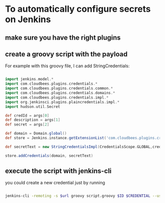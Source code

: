 #+BEGIN_COMMENT
.. title: Configuring plain-text secret in Jenkins master from shell
.. slug: configuring-plain-text-secret-in-jenkins-master-from-shell
.. date: 2018-01-08 18:27:14 UTC+01:00
.. tags: 
.. category: 
.. link: 
.. description: 
.. type: text
#+END_COMMENT

* To automatically configure secrets on Jenkins

** make sure you have the right plugins

** create a groovy script with the payload

For example with this groovy file, I can add StringCredentials:

#+BEGIN_SRC groovy

  import jenkins.model.*
  import com.cloudbees.plugins.credentials.*
  import com.cloudbees.plugins.credentials.common.*
  import com.cloudbees.plugins.credentials.domains.*
  import com.cloudbees.plugins.credentials.impl.*
  import org.jenkinsci.plugins.plaincredentials.impl.*
  import hudson.util.Secret

  def credId = args[0]
  def description = args[1]
  def secret = args[2]

  def domain = Domain.global()
  def store = Jenkins.instance.getExtensionList('com.cloudbees.plugins.credentials.SystemCredentialsProvider')[0].getStore()

  def secretText = new StringCredentialsImpl(CredentialsScope.GLOBAL,credId,description, Secret.fromString(secret))

  store.addCredentials(domain, secretText)
#+END_SRC

** execute the script with jenkins-cli
you could create a new credential just by running

#+BEGIN_SRC bash

    jenkins-cli -remoting -s $url groovy script.groovy $ID $CREDENTIAL --username $user --password $password
#+END_SRC
